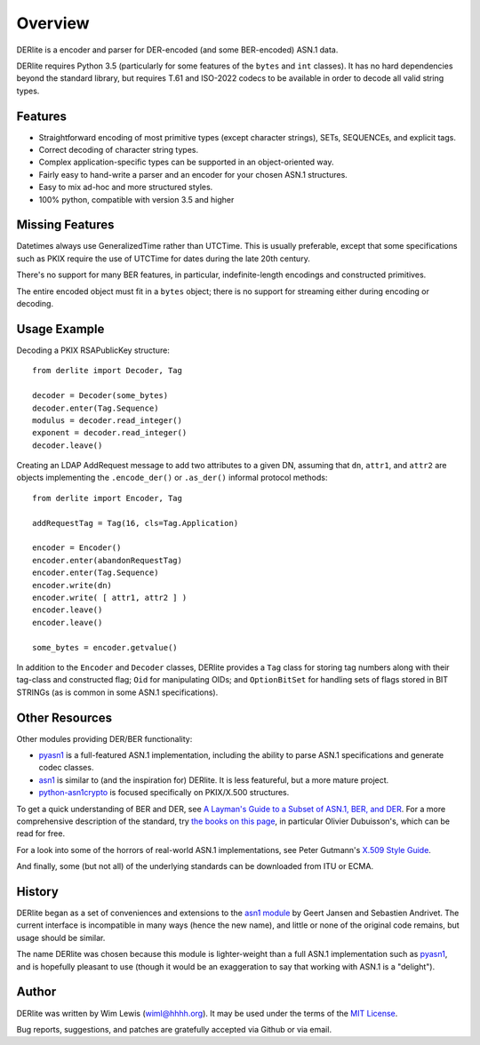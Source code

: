 ========
Overview
========

DERlite is a encoder and parser for DER-encoded (and some BER-encoded) ASN.1 data.

DERlite requires Python 3.5 (particularly for some features of the
``bytes`` and ``int`` classes).
It has no hard dependencies beyond the standard library,
but requires T.61 and ISO-2022 codecs to be available in order
to decode all valid string types.

Features
========

- Straightforward encoding of most primitive types (except character
  strings), SETs, SEQUENCEs, and explicit tags.
- Correct decoding of character string types.
- Complex application-specific types can be supported in an object-oriented way.
- Fairly easy to hand-write a parser and an encoder for your chosen
  ASN.1 structures.
- Easy to mix ad-hoc and more structured styles.
- 100% python, compatible with version 3.5 and higher

  
Missing Features
================

Datetimes always use GeneralizedTime rather than UTCTime. This is
usually preferable, except that some specifications such as PKIX
require the use of UTCTime for dates during the late 20th century.

There's no support for many BER features, in particular,
indefinite-length encodings and constructed primitives.

The entire encoded object must fit in a ``bytes`` object;
there is no support for streaming either during encoding or decoding.

Usage Example
=============

Decoding a PKIX RSAPublicKey structure::

  from derlite import Decoder, Tag
  
  decoder = Decoder(some_bytes)
  decoder.enter(Tag.Sequence)
  modulus = decoder.read_integer()
  exponent = decoder.read_integer()
  decoder.leave()

Creating an LDAP AddRequest message to add two attributes to a given
DN, assuming that ``dn``, ``attr1``, and ``attr2`` are objects
implementing the ``.encode_der()`` or ``.as_der()`` informal protocol
methods::

  from derlite import Encoder, Tag

  addRequestTag = Tag(16, cls=Tag.Application)
  
  encoder = Encoder()
  encoder.enter(abandonRequestTag)
  encoder.enter(Tag.Sequence)
  encoder.write(dn)
  encoder.write( [ attr1, attr2 ] )
  encoder.leave()
  encoder.leave()

  some_bytes = encoder.getvalue()

In addition to the ``Encoder`` and ``Decoder`` classes, DERlite
provides a ``Tag`` class for storing tag numbers along with their
tag-class and constructed flag; ``Oid`` for manipulating OIDs;
and ``OptionBitSet`` for handling sets of flags stored in BIT
STRINGs (as is common in some ASN.1 specifications).

Other Resources
===============

Other modules providing DER/BER functionality:

- `pyasn1`_ is a full-featured ASN.1 implementation, including the ability
  to parse ASN.1 specifications and generate codec classes.
- `asn1`_ is similar to (and the inspiration for) DERlite. It is less
  featureful, but a more mature project.
- `python-asn1crypto`_ is focused specifically on PKIX/X.500 structures.


To get a quick understanding of BER and DER, see `A Layman's Guide to a Subset of ASN.1, BER, and DER <http://luca.ntop.org/Teaching/Appunti/asn1.html>`_.
For a more comprehensive description of the standard, try `the books on this page <http://www.oss.com/asn1/resources/books-whitepapers-pubs/asn1-books.html#dubuisson>`_, in particular Olivier Dubuisson's, which can be read for free.

For a look into some of the horrors of real-world ASN.1 implementations, see Peter Gutmann's `X.509 Style Guide <https://www.cs.auckland.ac.nz/~pgut001/pubs/x509guide.txt>`_.

And finally, some (but not all) of the underlying standards can be downloaded from ITU or ECMA.


History
=======

DERlite began as a set of conveniences and extensions to the
`asn1 module`_ by Geert Jansen and Sebastien Andrivet.  The current
interface is incompatible in many ways (hence the new name), and
little or none of the original code remains, but usage should be
similar.

The name DERlite was chosen because this module is lighter-weight than
a full ASN.1 implementation such as `pyasn1`_, and is hopefully
pleasant to use (though it would be an exaggeration to say that
working with ASN.1 is a "delight").

Author
======

DERlite was written by Wim Lewis (`wiml@hhhh.org`_). It may be used
under the terms of the `MIT License`_.

Bug reports, suggestions, and patches are gratefully accepted via
Github or via email.

.. _asn1: https://github.com/andrivet/python-asn1
.. _pyasn1: https://github.com/etingof/pyasn1
.. _PyPI: https://pypi.python.org/pypi
.. _asn1 module: https://github.com/andrivet/python-asn1
.. _python-asn1crypto: https://github.com/wbond/asn1crypto
.. _MIT License: https://opensource.org/licenses/MIT
.. _wiml@hhhh.org: mailto:wiml@hhhh.org


